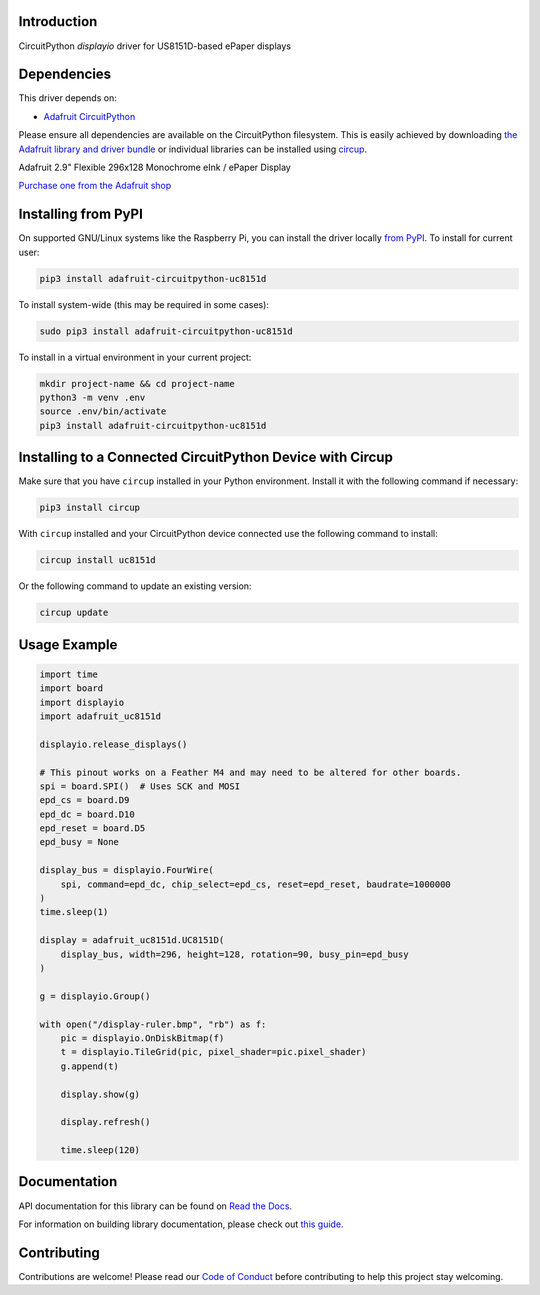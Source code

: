 Introduction
============


.. image:: https://readthedocs.org/projects/adafruit-circuitpython-uc8151d/badge/?version=latest
    :target: https://docs.circuitpython.org/projects/uc8151d/en/latest/
    :alt: Documentation Status


.. image:: https://img.shields.io/discord/327254708534116352.svg
    :target: https://adafru.it/discord
    :alt: Discord


.. image:: https://github.com/adafruit/Adafruit_CircuitPython_UC8151D/workflows/Build%20CI/badge.svg
    :target: https://github.com/adafruit/Adafruit_CircuitPython_UC8151D/actions
    :alt: Build Status


.. image:: https://img.shields.io/badge/code%20style-black-000000.svg
    :target: https://github.com/psf/black
    :alt: Code Style: Black

CircuitPython `displayio` driver for US8151D-based ePaper displays


Dependencies
=============
This driver depends on:

* `Adafruit CircuitPython <https://github.com/adafruit/circuitpython>`_

Please ensure all dependencies are available on the CircuitPython filesystem.
This is easily achieved by downloading
`the Adafruit library and driver bundle <https://circuitpython.org/libraries>`_
or individual libraries can be installed using
`circup <https://github.com/adafruit/circup>`_.

Adafruit 2.9" Flexible 296x128 Monochrome eInk / ePaper Display

`Purchase one from the Adafruit shop <http://www.adafruit.com/products/4262>`_


Installing from PyPI
=====================

On supported GNU/Linux systems like the Raspberry Pi, you can install the driver locally `from
PyPI <https://pypi.org/project/adafruit-circuitpython-uc8151d/>`_.
To install for current user:

.. code-block:: shell

    pip3 install adafruit-circuitpython-uc8151d

To install system-wide (this may be required in some cases):

.. code-block:: shell

    sudo pip3 install adafruit-circuitpython-uc8151d

To install in a virtual environment in your current project:

.. code-block:: shell

    mkdir project-name && cd project-name
    python3 -m venv .env
    source .env/bin/activate
    pip3 install adafruit-circuitpython-uc8151d



Installing to a Connected CircuitPython Device with Circup
==========================================================

Make sure that you have ``circup`` installed in your Python environment.
Install it with the following command if necessary:

.. code-block:: shell

    pip3 install circup

With ``circup`` installed and your CircuitPython device connected use the
following command to install:

.. code-block:: shell

    circup install uc8151d

Or the following command to update an existing version:

.. code-block:: shell

    circup update

Usage Example
=============

.. code-block:: python

    import time
    import board
    import displayio
    import adafruit_uc8151d

    displayio.release_displays()

    # This pinout works on a Feather M4 and may need to be altered for other boards.
    spi = board.SPI()  # Uses SCK and MOSI
    epd_cs = board.D9
    epd_dc = board.D10
    epd_reset = board.D5
    epd_busy = None

    display_bus = displayio.FourWire(
        spi, command=epd_dc, chip_select=epd_cs, reset=epd_reset, baudrate=1000000
    )
    time.sleep(1)

    display = adafruit_uc8151d.UC8151D(
        display_bus, width=296, height=128, rotation=90, busy_pin=epd_busy
    )

    g = displayio.Group()

    with open("/display-ruler.bmp", "rb") as f:
        pic = displayio.OnDiskBitmap(f)
        t = displayio.TileGrid(pic, pixel_shader=pic.pixel_shader)
        g.append(t)

        display.show(g)

        display.refresh()

        time.sleep(120)


Documentation
=============

API documentation for this library can be found on `Read the Docs <https://docs.circuitpython.org/projects/uc8151d/en/latest/>`_.

For information on building library documentation, please check out `this guide <https://learn.adafruit.com/creating-and-sharing-a-circuitpython-library/sharing-our-docs-on-readthedocs#sphinx-5-1>`_.

Contributing
============

Contributions are welcome! Please read our `Code of Conduct
<https://github.com/adafruit/Adafruit_CircuitPython_UC8151D/blob/HEAD/CODE_OF_CONDUCT.md>`_
before contributing to help this project stay welcoming.
